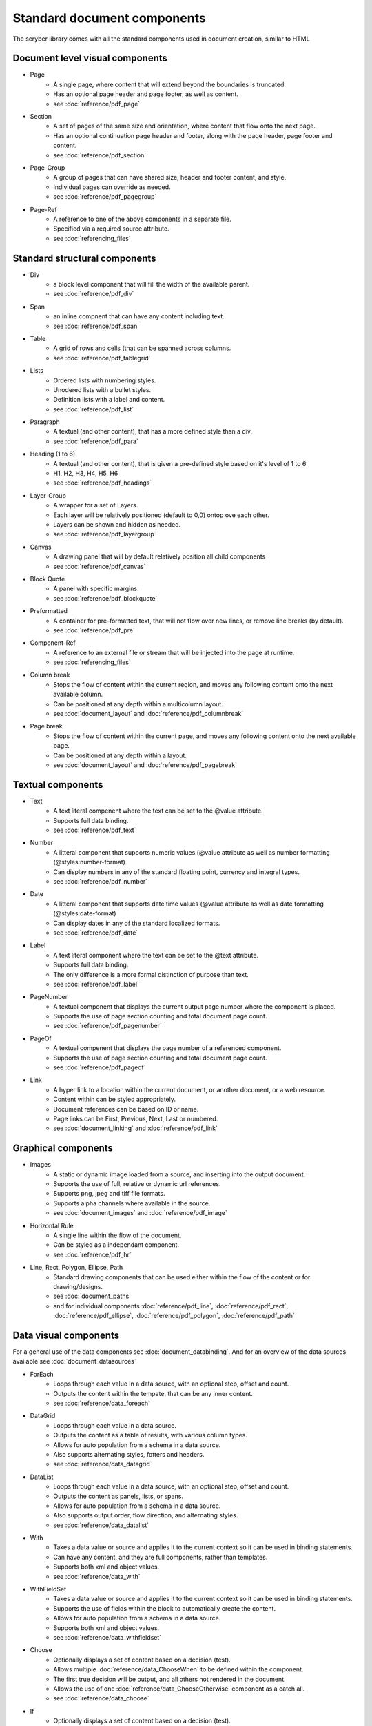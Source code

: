 ================================
Standard document components
================================

The scryber library comes with all the standard components used in document creation, similar to HTML

Document level visual components
================================

* Page
    * A single page, where content that will extend beyond the boundaries is truncated
    * Has an optional page header and page footer, as well as content.
    * see :doc:`reference/pdf_page`
* Section
    * A set of pages of the same size and orientation, where content that flow onto the next page.
    * Has an optional continuation page header and footer, along with the page header, page footer and content.
    * see :doc:`reference/pdf_section`
* Page-Group
    * A group of pages that can have shared size, header and footer content, and style.
    * Individual pages can override as needed.
    * see :doc:`reference/pdf_pagegroup`
* Page-Ref
    * A reference to one of the above components in a separate file.
    * Specified via a required source attribute.
    * see :doc:`referencing_files` 

Standard structural components
==============================

* Div
    * a block level component that will fill the width of the available parent.
    * see :doc:`reference/pdf_div`
* Span 
    * an inline compnent that can have any content including text.
    * see :doc:`reference/pdf_span`
* Table
    * A grid of rows and cells (that can be spanned across columns.
    * see :doc:`reference/pdf_tablegrid`
* Lists
    * Ordered lists with numbering styles.
    * Unodered lists with a bullet styles.
    * Definition lists with a label and content.
    * see :doc:`reference/pdf_list`
* Paragraph
    * A textual (and other content), that has a more defined style than a div.
    * see :doc:`reference/pdf_para`
* Heading (1 to 6)
    * A textual (and other content), that is given a pre-defined style based on it's level of 1 to 6
    * H1, H2, H3, H4, H5, H6
    * see :doc:`reference/pdf_headings`
* Layer-Group
    * A wrapper for a set of Layers.
    * Each layer will be relatively positioned (default to 0,0) ontop ove each other.
    * Layers can be shown and hidden as needed.
    * see :doc:`reference/pdf_layergroup`
* Canvas
    * A drawing panel that will by default relatively position all child components
    * see :doc:`reference/pdf_canvas`
* Block Quote
    * A panel with specific margins.
    * see :doc:`reference/pdf_blockquote`
* Preformatted
    * A container for pre-formatted text, that will not flow over new lines, or remove line breaks (by detault).
    * see :doc:`reference/pdf_pre`
* Component-Ref
    * A reference to an external file or stream that will be injected into the page at runtime.
    * see :doc:`referencing_files` 
* Column break
    * Stops the flow of content within the current region, and moves any following content onto the next available column.
    * Can be positioned at any depth within a multicolumn layout.
    * see :doc:`document_layout` and :doc:`reference/pdf_columnbreak`
* Page break
    * Stops the flow of content within the current page, and moves any following content onto the next available page.
    * Can be positioned at any depth within a layout.
    * see :doc:`document_layout` and :doc:`reference/pdf_pagebreak`


Textual components
==================

* Text
    * A text literal compenent where the text can be set to the @value attribute.
    * Supports full data binding.
    * see :doc:`reference/pdf_text`
* Number
    * A litteral component that supports numeric values (@value attribute as well as number formatting (@styles:number-format)
    * Can display numbers in any of the standard floating point, currency and integral types.
    * see :doc:`reference/pdf_number`
* Date
    * A litteral component that supports date time values (@value attribute as well as date formatting (@styles:date-format)
    * Can display dates in any of the standard localized formats.
    * see :doc:`reference/pdf_date`
* Label
    * A text literal component where the text can be set to the @text attribute.
    * Supports full data binding.
    * The only difference is a more formal distinction of purpose than text.
    * see :doc:`reference/pdf_label`
* PageNumber
    * A textual component that displays the current output page number where the component is placed.
    * Supports the use of page section counting and total document page count.
    * see :doc:`reference/pdf_pagenumber`
* PageOf
    * A textual compenent that displays the page number of a referenced component.
    * Supports the use of page section counting and total document page count.
    * see :doc:`reference/pdf_pageof`
* Link
    * A hyper link to a location within the current document, or another document, or a web resource.
    * Content within can be styled appropriately.
    * Document references can be based on ID or name.
    * Page links can be First, Previous, Next, Last or numbered.
    * see :doc:`document_linking` and :doc:`reference/pdf_link`


Graphical components
====================

* Images
    * A static or dynamic image loaded from a source, and inserting into the output document.
    * Supports the use of full, relative or dynamic url references.
    * Supports png, jpeg and tiff file formats.
    * Supports alpha channels where available in the source.
    * see :doc:`document_images` and :doc:`reference/pdf_image`
* Horizontal Rule
    * A single line within the flow of the document.
    * Can be styled as a independant component.
    * see :doc:`reference/pdf_hr`
* Line, Rect, Polygon, Ellipse, Path
    * Standard drawing components that can be used either within the flow of the content or for drawing/designs.
    * see :doc:`document_paths` 
    * and for individual components :doc:`reference/pdf_line`, :doc:`reference/pdf_rect`, :doc:`reference/pdf_ellipse`, :doc:`reference/pdf_polygon`, :doc:`reference/pdf_path`


Data visual components
======================

For a general use of the data components see :doc:`document_databinding`.
And for an overview of the data sources available see :doc:`document_datasources`

* ForEach
    * Loops through each value in a data source, with an optional step, offset and count.
    * Outputs the content within the tempate, that can be any inner content.
    * see :doc:`reference/data_foreach`
* DataGrid
    * Loops through each value in a data source.
    * Outputs the content as a table of results, with various column types.
    * Allows for auto population from a schema in a data source.
    * Also supports alternating styles, fotters and headers.
    * see :doc:`reference/data_datagrid`
* DataList
    * Loops through each value in a data source, with an optional step, offset and count.
    * Outputs the content as panels, lists, or spans.
    * Allows for auto population from a schema in a data source.
    * Also supports output order, flow direction, and alternating styles.
    * see :doc:`reference/data_datalist`
* With
    * Takes a data value or source and applies it to the current context so it can be used in binding statements.
    * Can have any content, and they are full components, rather than templates.
    * Supports both xml and object values.
    * see :doc:`reference/data_with`
* WithFieldSet
    * Takes a data value or source and applies it to the current context so it can be used in binding statements.
    * Supports the use of fields within the block to automatically create the content.
    * Allows for auto population from a schema in a data source.
    * Supports both xml and object values.
    * see :doc:`reference/data_withfieldset`
* Choose
    * Optionally displays a set of content based on a decision (test).
    * Allows multiple :doc:`reference/data_ChooseWhen` to be defined within the component.
    * The first true decision will be output, and all others not rendered in the document.
    * Allows the use of one :doc:`reference/data_ChooseOtherwise` component as a catch all.
    * see :doc:`reference/data_choose`
* If
    * Optionally displays a set of content based on a decision (test).
    * If the decision is false, then no inner content will be rendered.
    * see :doc:`reference/data_if`

Html components
===============

* Html Page
    * A full section that supports the inclusion for html (or markdown) content output within a document as it's own page(s).
    * Supports the use of inline style conversion (with limitations) to scryber styles.
    * Content can either be loaded dynamically by the component, assigned from a data source, or explicitly set from code.
    * see :doc:`using_html` for more information on Html in scryber.
    * see :doc:`reference/pdf_html`
* Html Fragment.
    * A block of html that can sit within a document.
    * Supports the use of inline style conversion (with limitations) to scryber styles.
    * Content can either be loaded dynamically by the component, assigned from a data source, or explicitly set from code.
    * see :doc:`using_html` for more information on Html in scryber.
    * see :doc:`reference/pdf_htmlfragment`


